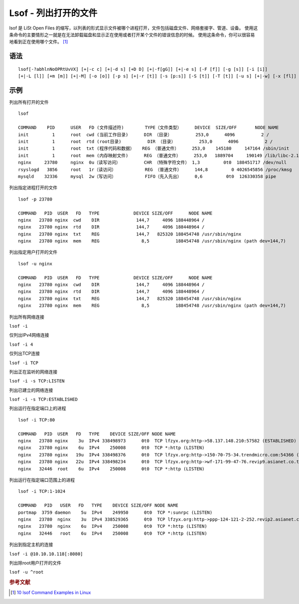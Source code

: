 Lsof - 列出打开的文件
=======================

lsof 是 LiSt Open Files
的缩写，以列表的形式显示文件被哪个进程打开，文件包括磁盘文件、网络套接字、管道、设备。
使用这条命令的主要情形之一就是在无法卸载磁盘和显示正在使用或者打开某个文件的错误信息的时候。
使用这条命令，你可以很容易地看到正在使用哪个文件。 [#]_

语法
----

::

 lsof[-?abhlnNoOPRtUvVX] [+|-c c] [+|-d s] [+D D] [+|-f[gG]] [+|-e s] [-F [f]] [-g [s]] [-i [i]] 
 [+|-L [l]] [+m [m]] [+|-M] [-o [o]] [-p s] [+|-r [t]] [-s [p:s]] [-S [t]] [-T [t]] [-u s] [+|-w] [-x [fl]] [--] [names]

示例
----

列出所有打开的文件

::

 lsof

 COMMAND    PID      USER   FD (文件描述符)        TYPE（文件类型）     DEVICE  SIZE/OFF       NODE NAME
 init         1      root  cwd (当前工作目录)      DIR （目录）         253,0      4096          2 /
 init         1      root  rtd (root目录)          DIR （目录）         253,0      4096          2 /
 init         1      root  txt (程序代码和数据）   REG （普通文件）     253,0    145180     147164 /sbin/init
 init         1      root  mem (内存映射文件)      REG （普通文件）     253,0   1889704     190149 /lib/libc-2.12.so
 nginx     23780     nginx  0u（读写访问）         CHR （特殊字符文件） 1,3         0t0  188451717 /dev/null
 rsyslogd   3856     root   1r（读访问）           REG （普通文件）     144,8         0 4026545856 /proc/kmsg
 mysqld    32336     mysql  2w（写访问）           FIFO（先入先出）     0,6         0t0  126330358 pipe

列出指定进程打开的文件

::

 lsof -p 23780

 COMMAND   PID  USER   FD   TYPE             DEVICE SIZE/OFF      NODE NAME
 nginx   23780 nginx  cwd    DIR              144,7     4096 188448964 /
 nginx   23780 nginx  rtd    DIR              144,7     4096 188448964 /
 nginx   23780 nginx  txt    REG              144,7   825320 188454748 /usr/sbin/nginx
 nginx   23780 nginx  mem    REG                8,5          188454748 /usr/sbin/nginx (path dev=144,7)

列出指定用户打开的文件

::

 lsof -u nginx

 COMMAND   PID  USER   FD   TYPE             DEVICE SIZE/OFF      NODE NAME
 nginx   23780 nginx  cwd    DIR              144,7     4096 188448964 /
 nginx   23780 nginx  rtd    DIR              144,7     4096 188448964 /
 nginx   23780 nginx  txt    REG              144,7   825320 188454748 /usr/sbin/nginx
 nginx   23780 nginx  mem    REG                8,5          188454748 /usr/sbin/nginx (path dev=144,7)

列出所有网络连接

``lsof -i``

仅列出IPv4网络连接

``lsof -i 4``

仅列出TCP连接

``lsof -i TCP``

列出正在监听的网络连接

``lsof -i -s TCP:LISTEN``

列出已建立的网络连接

``lsof -i -s TCP:ESTABLISHED``

列出运行在指定端口上的进程

::

 lsof -i TCP:80

 COMMAND   PID  USER   FD   TYPE    DEVICE SIZE/OFF NODE NAME
 nginx   23780 nginx    3u  IPv4 338498973      0t0  TCP lfzyx.org:http->58.137.148.210:57582 (ESTABLISHED)
 nginx   23780 nginx    6u  IPv4    250008      0t0  TCP *:http (LISTEN)
 nginx   23780 nginx   19u  IPv4 338498376      0t0  TCP lfzyx.org:http->150-70-75-34.trendmicro.com:54366 (ESTABLISHED)
 nginx   23780 nginx   22u  IPv4 338498234      0t0  TCP lfzyx.org:http->wf-171-99-47-76.revip9.asianet.co.th:18447 (ESTABLISHED)
 nginx   32446  root    6u  IPv4    250008      0t0  TCP *:http (LISTEN)

列出运行在指定端口范围上的进程

::

 lsof -i TCP:1-1024

 COMMAND   PID   USER   FD   TYPE    DEVICE SIZE/OFF NODE NAME
 portmap  3759 daemon    5u  IPv4    249950      0t0  TCP *:sunrpc (LISTEN)
 nginx   23780  nginx    3u  IPv4 338529365      0t0  TCP lfzyx.org:http->ppp-124-121-2-252.revip2.asianet.co.th:64427 (ESTABLISHED)
 nginx   23780  nginx    6u  IPv4    250008      0t0  TCP *:http (LISTEN)
 nginx   32446   root    6u  IPv4    250008      0t0  TCP *:http (LISTEN)

列出到指定主机的连接

``lsof -i @10.10.10.118[:8080]``

列出除root用户打开的文件

``lsof -u ^root``

.. rubric:: 参考文献

.. [#] `10 lsof Command Examples in Linux <http://www.tecmint.com/10-lsof-command-examples-in-linux/>`_
